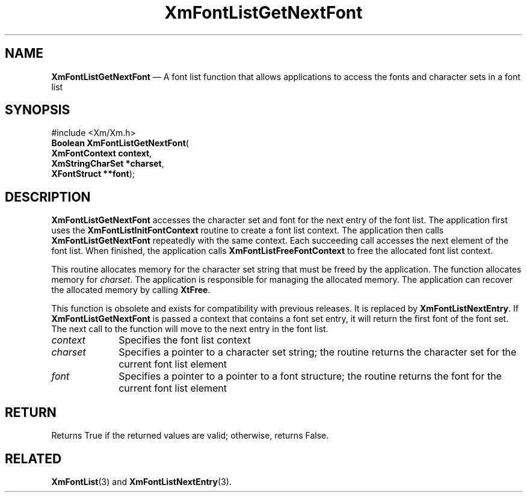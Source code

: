 '\" t
...\" FontLstT.sgm /main/8 1996/09/08 20:44:24 rws $
.de P!
.fl
\!!1 setgray
.fl
\\&.\"
.fl
\!!0 setgray
.fl			\" force out current output buffer
\!!save /psv exch def currentpoint translate 0 0 moveto
\!!/showpage{}def
.fl			\" prolog
.sy sed -e 's/^/!/' \\$1\" bring in postscript file
\!!psv restore
.
.de pF
.ie     \\*(f1 .ds f1 \\n(.f
.el .ie \\*(f2 .ds f2 \\n(.f
.el .ie \\*(f3 .ds f3 \\n(.f
.el .ie \\*(f4 .ds f4 \\n(.f
.el .tm ? font overflow
.ft \\$1
..
.de fP
.ie     !\\*(f4 \{\
.	ft \\*(f4
.	ds f4\"
'	br \}
.el .ie !\\*(f3 \{\
.	ft \\*(f3
.	ds f3\"
'	br \}
.el .ie !\\*(f2 \{\
.	ft \\*(f2
.	ds f2\"
'	br \}
.el .ie !\\*(f1 \{\
.	ft \\*(f1
.	ds f1\"
'	br \}
.el .tm ? font underflow
..
.ds f1\"
.ds f2\"
.ds f3\"
.ds f4\"
.ta 8n 16n 24n 32n 40n 48n 56n 64n 72n 
.TH "XmFontListGetNextFont" "library call"
.SH "NAME"
\fBXmFontListGetNextFont\fP \(em A font list function that allows applications to access the fonts and character sets in a font list
.iX "XmFontListGetNextFont"
.iX "font list functions" "XmFontListGetNextFont"
.SH "SYNOPSIS"
.PP
.nf
#include <Xm/Xm\&.h>
\fBBoolean \fBXmFontListGetNextFont\fP\fR(
\fBXmFontContext \fBcontext\fR\fR,
\fBXmStringCharSet *\fBcharset\fR\fR,
\fBXFontStruct **\fBfont\fR\fR);
.fi
.SH "DESCRIPTION"
.PP
\fBXmFontListGetNextFont\fP accesses the character set and font for the
next entry of the font list\&. The application first uses the
\fBXmFontListInitFontContext\fP routine to create a font list context\&.
The application then calls \fBXmFontListGetNextFont\fP repeatedly with
the same context\&. Each succeeding call accesses the next element of
the font list\&. When finished, the application calls
\fBXmFontListFreeFontContext\fP to free the allocated font list context\&.
.PP
This routine allocates memory for the character set string that must be
freed by the application\&.
The function allocates memory for \fIcharset\fP\&.
The application is responsible for managing the allocated memory\&.
The application can recover the allocated memory by calling
\fBXtFree\fP\&.
.PP
This function is obsolete and exists for compatibility with previous
releases\&. It is replaced by \fBXmFontListNextEntry\fP\&.
If \fBXmFontListGetNextFont\fP is passed a context that contains
a font set entry, it will return the first font of the
font set\&. The next call to the function will move to the next
entry in the font list\&.
.IP "\fIcontext\fP" 10
Specifies the font list context
.IP "\fIcharset\fP" 10
Specifies a pointer to a character set string; the routine returns the
character set for the current font list element
.IP "\fIfont\fP" 10
Specifies a pointer to a pointer to a font structure; the routine
returns the font for the current font list element
.SH "RETURN"
.PP
Returns True if the returned values are valid; otherwise, returns False\&.
.SH "RELATED"
.PP
\fBXmFontList\fP(3) and
\fBXmFontListNextEntry\fP(3)\&.
...\" created by instant / docbook-to-man, Sun 22 Dec 1996, 20:23
